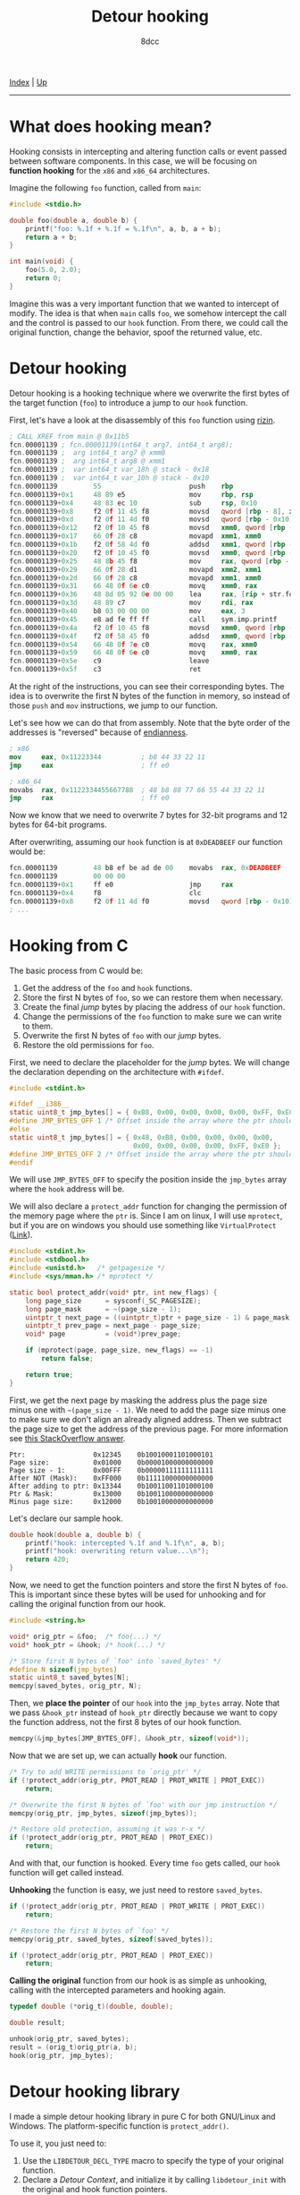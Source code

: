 #+TITLE: Detour hooking
#+AUTHOR: 8dcc
#+OPTIONS: toc:nil
#+STARTUP: showeverything
#+HTML_HEAD: <link rel="icon" type="image/x-icon" href="../img/favicon.png">
#+HTML_HEAD: <link rel="stylesheet" type="text/css" href="../css/main.css">

[[file:../index.org][Index]] | [[file:index.org][Up]]

-----

#+TOC: headlines 2

* What does hooking mean?

Hooking consists in intercepting and altering function calls or event passed
between software components. In this case, we will be focusing on *function
hooking* for the =x86= and =x86_64= architectures.

Imagine the following =foo= function, called from =main=:

#+begin_src C
#include <stdio.h>

double foo(double a, double b) {
    printf("foo: %.1f + %.1f = %.1f\n", a, b, a + b);
    return a + b;
}

int main(void) {
    foo(5.0, 2.0);
    return 0;
}
#+end_src

Imagine this was a very important function that we wanted to intercept of
modify. The idea is that when =main= calls =foo=, we somehow intercept the call and
the control is passed to our =hook= function. From there, we could call the
original function, change the behavior, spoof the returned value, etc.

* Detour hooking

Detour hooking is a hooking technique where we overwrite the first bytes of the
target function (=foo=) to introduce a jump to our =hook= function.

First, let's have a look at the disassembly of this =foo= function using [[https://rizin.re/][rizin]].

#+begin_src nasm
; CALL XREF from main @ 0x11b5
fcn.00001139 ; fcn.00001139(int64_t arg7, int64_t arg8);
fcn.00001139 ;  arg int64_t arg7 @ xmm0
fcn.00001139 ;  arg int64_t arg8 @ xmm1
fcn.00001139 ;  var int64_t var_18h @ stack - 0x18
fcn.00001139 ;  var int64_t var_10h @ stack - 0x10
fcn.00001139         55                      push    rbp
fcn.00001139+0x1     48 89 e5                mov     rbp, rsp
fcn.00001139+0x4     48 83 ec 10             sub     rsp, 0x10
fcn.00001139+0x8     f2 0f 11 45 f8          movsd   qword [rbp - 8], xmm0 ; arg7
fcn.00001139+0xd     f2 0f 11 4d f0          movsd   qword [rbp - 0x10], xmm1 ; arg8
fcn.00001139+0x12    f2 0f 10 45 f8          movsd   xmm0, qword [rbp - 8]
fcn.00001139+0x17    66 0f 28 c8             movapd  xmm1, xmm0
fcn.00001139+0x1b    f2 0f 58 4d f0          addsd   xmm1, qword [rbp - 0x10]
fcn.00001139+0x20    f2 0f 10 45 f0          movsd   xmm0, qword [rbp - 0x10]
fcn.00001139+0x25    48 8b 45 f8             mov     rax, qword [rbp - 8]
fcn.00001139+0x29    66 0f 28 d1             movapd  xmm2, xmm1
fcn.00001139+0x2d    66 0f 28 c8             movapd  xmm1, xmm0
fcn.00001139+0x31    66 48 0f 6e c0          movq    xmm0, rax
fcn.00001139+0x36    48 8d 05 92 0e 00 00    lea     rax, [rip + str.foo]
fcn.00001139+0x3d    48 89 c7                mov     rdi, rax          ; const char *format
fcn.00001139+0x40    b8 03 00 00 00          mov     eax, 3
fcn.00001139+0x45    e8 ad fe ff ff          call    sym.imp.printf    ; sym.imp.printf ; int printf(const char *format)
fcn.00001139+0x4a    f2 0f 10 45 f8          movsd   xmm0, qword [rbp - 8]
fcn.00001139+0x4f    f2 0f 58 45 f0          addsd   xmm0, qword [rbp - 0x10]
fcn.00001139+0x54    66 48 0f 7e c0          movq    rax, xmm0
fcn.00001139+0x59    66 48 0f 6e c0          movq    xmm0, rax
fcn.00001139+0x5e    c9                      leave
fcn.00001139+0x5f    c3                      ret
#+end_src

At the right of the instructions, you can see their corresponding bytes. The
idea is to overwrite the first N bytes of the function in memory, so instead of
those =push= and =mov= instructions, we jump to our function.

Let's see how we can do that from assembly. Note that the byte order of the
addresses is "reversed" because of [[https://en.wikipedia.org/wiki/Endianness][endianness]].

#+begin_src nasm
; x86
mov     eax, 0x11223344          ; b8 44 33 22 11
jmp     eax                      ; ff e0

; x86_64
movabs  rax, 0x1122334455667788  ; 48 b8 88 77 66 55 44 33 22 11
jmp     rax                      ; ff e0
#+end_src

Now we know that we need to overwrite 7 bytes for 32-bit programs and 12 bytes
for 64-bit programs.

After overwriting, assuming our =hook= function is at =0xDEADBEEF= our function
would be:

#+begin_src nasm
fcn.00001139         48 b8 ef be ad de 00    movabs  rax, 0xDEADBEEF
fcn.00001139         00 00 00
fcn.00001139+0x1     ff e0                   jmp     rax
fcn.00001139+0x4     f8                      clc
fcn.00001139+0x8     f2 0f 11 4d f0          movsd   qword [rbp - 0x10], xmm1 ; arg8
; ...
#+end_src

* Hooking from C

The basic process from C would be:

1. Get the address of the =foo= and =hook= functions.
2. Store the first N bytes of =foo=, so we can restore them when necessary.
3. Create the final /jump/ bytes by placing the address of our =hook= function.
4. Change the permissions of the =foo= function to make sure we can write to them.
5. Overwrite the first N bytes of =foo= with our /jump/ bytes.
6. Restore the old permissions for =foo=.

First, we need to declare the placeholder for the /jump/ bytes. We will change the
declaration depending on the architecture with =#ifdef=.

#+begin_src C
#include <stdint.h>

#ifdef __i386__
static uint8_t jmp_bytes[] = { 0xB8, 0x00, 0x00, 0x00, 0x00, 0xFF, 0xE0 };
#define JMP_BYTES_OFF 1 /* Offset inside the array where the ptr should go */
#else
static uint8_t jmp_bytes[] = { 0x48, 0xB8, 0x00, 0x00, 0x00, 0x00,
                               0x00, 0x00, 0x00, 0x00, 0xFF, 0xE0 };
#define JMP_BYTES_OFF 2 /* Offset inside the array where the ptr should go */
#endif
#+end_src

We will use =JMP_BYTES_OFF= to specify the position inside the =jmp_bytes= array
where the =hook= address will be.

We will also declare a =protect_addr= function for changing the permission of the
memory page where the =ptr= is. Since I am on linux, I will use =mprotect=, but if
you are on windows you should use something like =VirtualProtect= ([[https://github.com/8dcc/libdetour/blob/a0f774be08b8f548913a07d48db2633c1a52494c/src/libdetour.c#L60-L66][Link]]).

#+begin_src C
#include <stdint.h>
#include <stdbool.h>
#include <unistd.h>   /* getpagesize */
#include <sys/mman.h> /* mprotect */

static bool protect_addr(void* ptr, int new_flags) {
    long page_size      = sysconf(_SC_PAGESIZE);
    long page_mask      = ~(page_size - 1);
    uintptr_t next_page = ((uintptr_t)ptr + page_size - 1) & page_mask;
    uintptr_t prev_page = next_page - page_size;
    void* page          = (void*)prev_page;

    if (mprotect(page, page_size, new_flags) == -1)
        return false;

    return true;
}
#+end_src

First, we get the next page by masking the address plus the page size minus one
with =~(page_size - 1)=. We need to add the page size minus one to make sure we
don't align an already aligned address. Then we subtract the page size to get
the address of the previous page. For more information see [[https://stackoverflow.com/a/22971450/11715554][this StackOverflow
answer]].

#+begin_example
Ptr:                 0x12345    0b10010001101000101
Page size:           0x01000    0b00001000000000000
Page size - 1:       0x00FFF    0b00000111111111111
After NOT (Mask):    0xFF000    0b11111000000000000
After adding to ptr: 0x13344    0b10011001101000100
Ptr & Mask:          0x13000    0b10011000000000000
Minus page size:     0x12000    0b10010000000000000
#+end_example

Let's declare our sample hook.

#+begin_src C
double hook(double a, double b) {
    printf("hook: intercepted %.1f and %.1f\n", a, b);
    printf("hook: overwriting return value...\n");
    return 420;
}
#+end_src

Now, we need to get the function pointers and store the first N bytes of
=foo=. This is important since these bytes will be used for unhooking and for
calling the original function from our hook.

#+begin_src C
#include <string.h>

void* orig_ptr = &foo;  /* foo(...) */
void* hook_ptr = &hook; /* hook(...) */

/* Store first N bytes of `foo' into `saved_bytes' */
#define N sizeof(jmp_bytes)
static uint8_t saved_bytes[N];
memcpy(saved_bytes, orig_ptr, N);
#+end_src

Then, we *place the pointer* of our =hook= into the =jmp_bytes= array. Note that we
pass =&hook_ptr= instead of =hook_ptr= directly because we want to copy the function
address, not the first 8 bytes of our hook function.

#+begin_src C
memcpy(&jmp_bytes[JMP_BYTES_OFF], &hook_ptr, sizeof(void*));
#+end_src

Now that we are set up, we can actually *hook* our function.

#+begin_src C
/* Try to add WRITE permissions to `orig_ptr' */
if (!protect_addr(orig_ptr, PROT_READ | PROT_WRITE | PROT_EXEC))
    return;

/* Overwrite the first N bytes of `foo' with our jmp instruction */
memcpy(orig_ptr, jmp_bytes, sizeof(jmp_bytes));

/* Restore old protection, assuming it was r-x */
if (!protect_addr(orig_ptr, PROT_READ | PROT_EXEC))
    return;
#+end_src

And with that, our function is hooked. Every time =foo= gets called, our =hook=
function will get called instead.

*Unhooking* the function is easy, we just need to restore =saved_bytes=.

#+begin_src C
if (!protect_addr(orig_ptr, PROT_READ | PROT_WRITE | PROT_EXEC))
    return;

/* Restore the first N bytes of `foo' */
memcpy(orig_ptr, saved_bytes, sizeof(saved_bytes));

if (!protect_addr(orig_ptr, PROT_READ | PROT_EXEC))
    return;
#+end_src

*Calling the original* function from our hook is as simple as unhooking, calling
with the intercepted parameters and hooking again.

#+begin_src C
typedef double (*orig_t)(double, double);

double result;

unhook(orig_ptr, saved_bytes);
result = (orig_t)orig_ptr(a, b);
hook(orig_ptr, jmp_bytes);
#+end_src

* Detour hooking library

I made a simple detour hooking library in pure C for both GNU/Linux and
Windows. The platform-specific function is =protect_addr()=.

To use it, you just need to:

1. Use the =LIBDETOUR_DECL_TYPE= macro to specify the type of your original
   function.
2. Declare a /Detour Context/, and initialize it by calling =libdetour_init= with
   the original and hook function pointers.
3. To add the hook, call =libdetour_add= with the context you just declared.
4. To call the original function, use the =LIBDETOUR_ORIG_CALL= or
   =LIBDETOUR_ORIG_GET= macros, depending on if you want to store the returned
   value.
5. When you are done, remove the hook by passing the /Detour Context/ to the
   =libdetour_del= function.

You can find the code, full usage and an example in the [[https://github.com/8dcc/libdetour][GitHub repository]].
